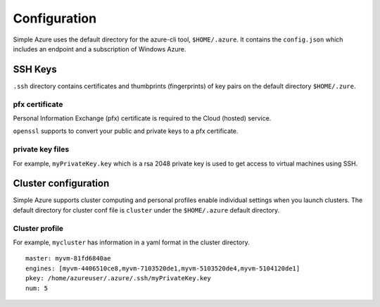 Configuration
==============
Simple Azure uses the default directory for the azure-cli tool, ``$HOME/.azure``.
It contains the ``config.json`` which includes an endpoint and a subscription of Windows Azure.

SSH Keys
------------
``.ssh`` directory contains certificates and thumbprints (fingerprints) of key pairs on the default directory ``$HOME/.zure``.

pfx certificate
^^^^^^^^^^^^^^^^
Personal Information Exchange (pfx) certificate is required to the Cloud (hosted) service.

``openssl`` supports to convert your public and private keys to a pfx certificate.

private key files
^^^^^^^^^^^^^^^^^^^^^^
For example, ``myPrivateKey.key`` which is a rsa 2048 private key is used to get access to virtual machines using SSH.

Cluster configuration
---------------------
Simple Azure supports cluster computing and personal profiles enable individual settings when you launch clusters.
The default directory for cluster conf file is ``cluster`` under the ``$HOME/.azure`` default directory.

Cluster profile
^^^^^^^^^^^^^^^^^^
For example, ``mycluster`` has information in a yaml format in the cluster directory.
::

  master: myvm-81fd6840ae
  engines: [myvm-4406510ce8,myvm-7103520de1,myvm-5103520de4,myvm-5104120de1]
  pkey: /home/azureuser/.azure/.ssh/myPrivateKey.key
  num: 5
